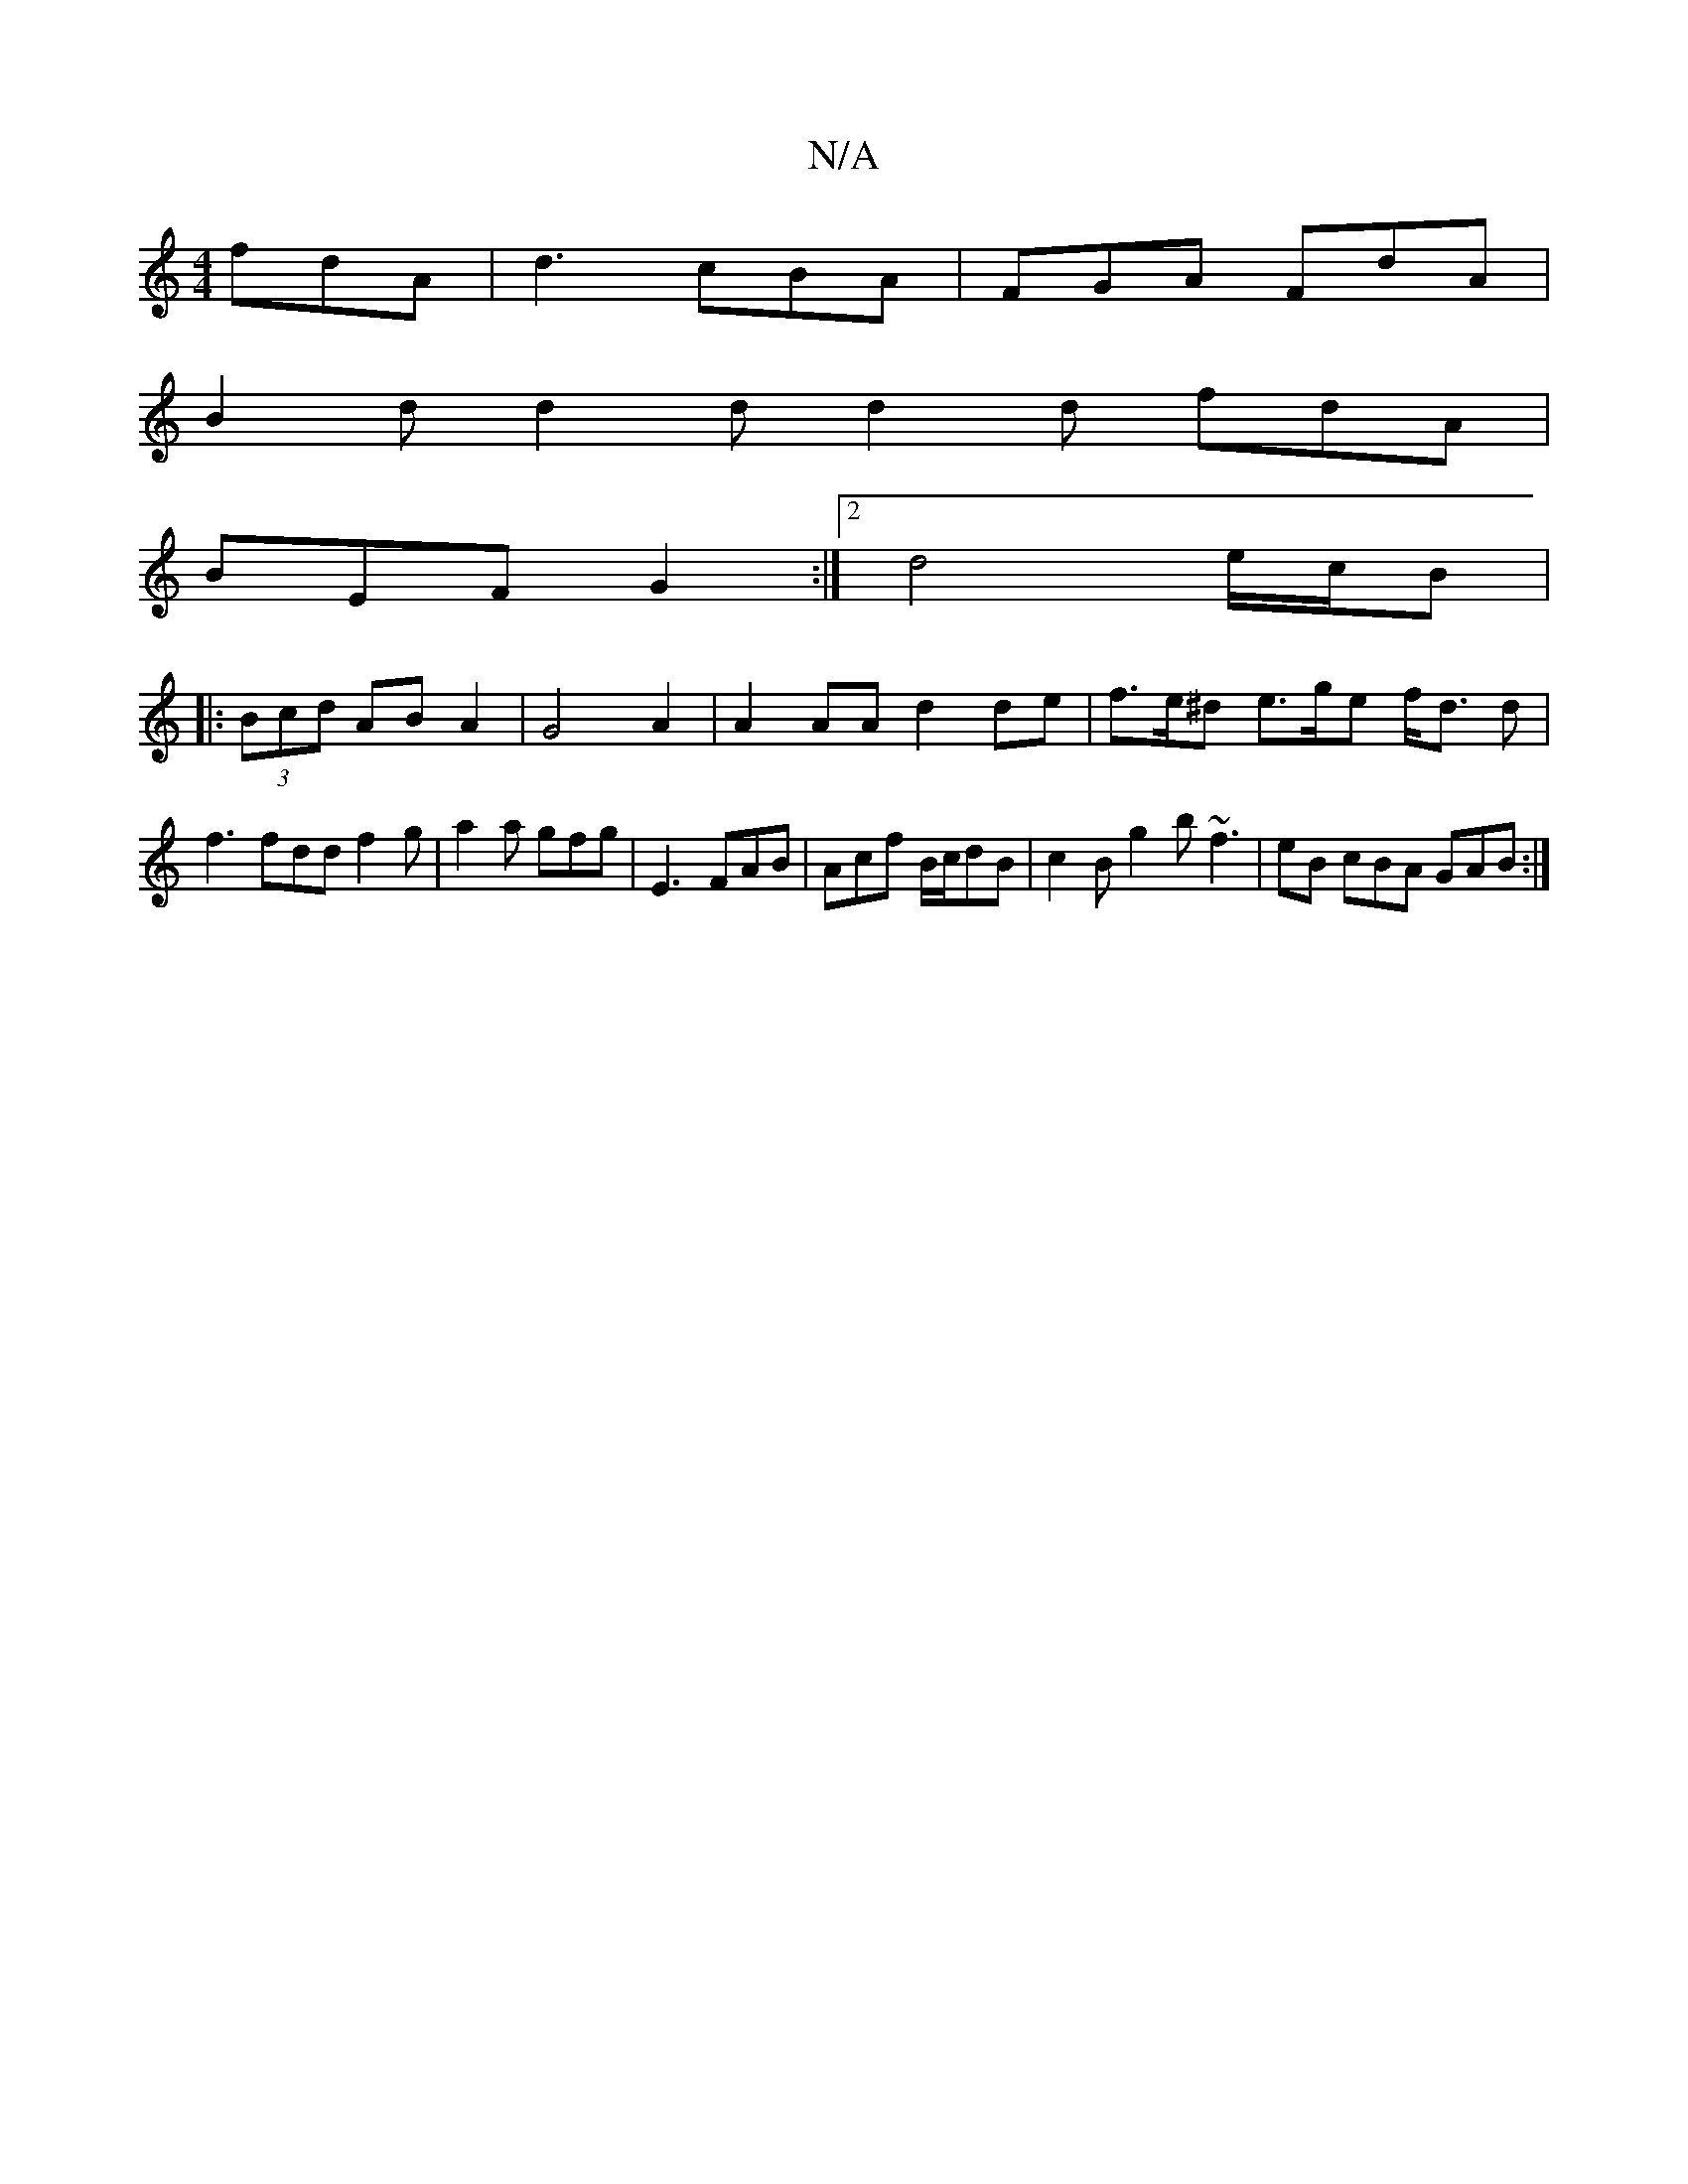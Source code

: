 X:1
T:N/A
M:4/4
R:N/A
K:Cmajor
fdA|d3 cBA|FGA FdA|
B2d d2 dd2d fdA|
BEF G2 :|2 d4 e/2c/2B1|
|: (3Bcd AB A2 | G4 A2 | A2 AA d2 de|f>e^d e>ge f<d d | f3 fdd f2 g | a2 a gfg | E3- FAB | Acf B/c/dB | c2B g2b ~f3 | eB cBA GAB :|

F|:DCD